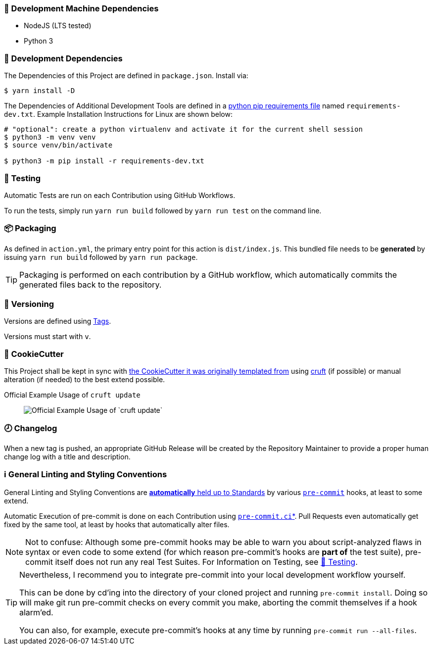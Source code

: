 [[development-system-dependencies]]
=== 📌 Development Machine Dependencies

* NodeJS (LTS tested)
* Python 3


[[development-dependencies]]
=== 📌 Development Dependencies
The Dependencies of this Project are defined in `package.json`.
Install via:

----
$ yarn install -D
----

The Dependencies of Additional Development Tools are defined in a
https://pip.pypa.io/en/stable/user_guide/#requirements-files[python pip requirements file]
named `requirements-dev.txt`.
Example Installation Instructions for Linux are shown below:

----
# "optional": create a python virtualenv and activate it for the current shell session
$ python3 -m venv venv
$ source venv/bin/activate

$ python3 -m pip install -r requirements-dev.txt
----


[[testing]]
=== 🧪 Testing
Automatic Tests are run on each Contribution using GitHub Workflows.

To run the tests, simply run `yarn run build` followed by `yarn run test` on the command line.


[[packaging]]
=== 📦 Packaging

As defined in `action.yml`, the primary entry point for this action is `dist/index.js`.
This bundled file needs to be *generated* by issuing `yarn run build` followed by `yarn run package`.

[TIP]
Packaging is performed on each contribution by a GitHub workflow,
which automatically commits the generated files back to the repository.

[[versioning]]
=== 🔢 Versioning

Versions are defined using https://git-scm.com/book/en/v2/Git-Basics-Tagging[Tags].

Versions must start with `v`.

[[cookiecutter]]
=== 🍪 CookieCutter

This Project shall be kept in sync with
https://github.com/JonasPammer/cookiecutter-github-action-typescript[the CookieCutter it was originally templated from]
using https://github.com/cruft/cruft[cruft] (if possible) or manual alteration (if needed)
to the best extend possible.

.Official Example Usage of `cruft update`
____
image::https://raw.githubusercontent.com/cruft/cruft/master/art/example_update.gif[Official Example Usage of `cruft update`]
____


[[changelog]]
=== 🕗 Changelog
When a new tag is pushed, an appropriate GitHub Release will be created
by the Repository Maintainer to provide a proper human change log with a title and description.


[[pre-commit]]
=== ℹ️ General Linting and Styling Conventions
General Linting and Styling Conventions are
https://stackoverflow.blog/2020/07/20/linters-arent-in-your-way-theyre-on-your-side/[*automatically* held up to Standards]
by various https://pre-commit.com/[`pre-commit`] hooks, at least to some extend.

Automatic Execution of pre-commit is done on each Contribution using
https://pre-commit.ci/[`pre-commit.ci`]<<note_pre-commit-ci,*>>.
Pull Requests even automatically get fixed by the same tool,
at least by hooks that automatically alter files.

[NOTE]
Not to confuse:
Although some pre-commit hooks may be able to warn you about script-analyzed flaws in syntax or even code to some extend (for which reason pre-commit's hooks are *part of* the test suite),
pre-commit itself does not run any real Test Suites.
For Information on Testing, see <<testing>>.

[TIP]
====
[[note_pre-commit-ci]]
Nevertheless, I recommend you to integrate pre-commit into your local development workflow yourself.

This can be done by cd'ing into the directory of your cloned project and running `pre-commit install`.
Doing so will make git run pre-commit checks on every commit you make,
aborting the commit themselves if a hook alarm'ed.

You can also, for example, execute pre-commit's hooks at any time by running `pre-commit run --all-files`.
====
